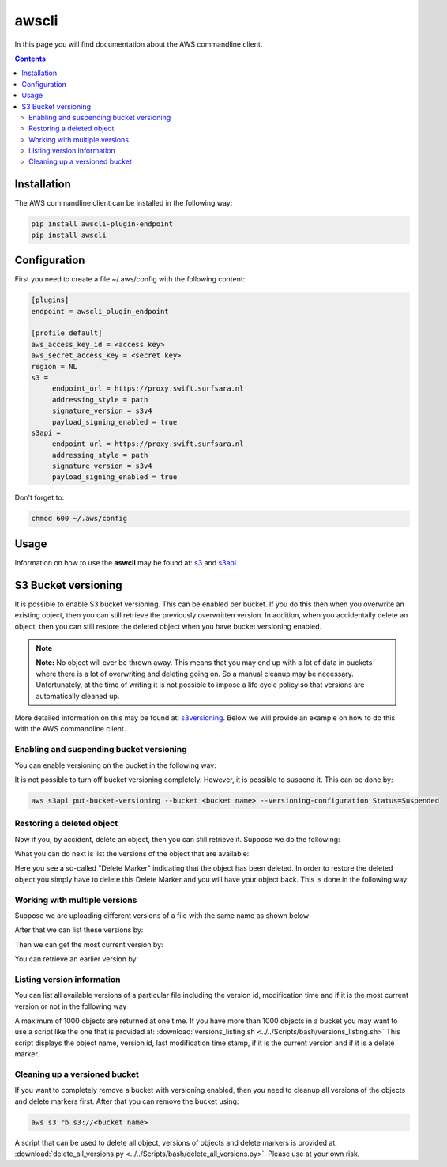 .. _awscli:

******
awscli
******

In this page you will find documentation about the AWS commandline client.

.. contents:: 
    :depth: 4

============
Installation
============

The AWS commandline client can be installed in the following way:

.. code-block:: console

       pip install awscli-plugin-endpoint
       pip install awscli

=============
Configuration
=============

First you need to create a file ~/.aws/config with the following content:

.. code-block:: console

       [plugins]
       endpoint = awscli_plugin_endpoint

       [profile default]
       aws_access_key_id = <access key>
       aws_secret_access_key = <secret key>
       region = NL
       s3 = 
            endpoint_url = https://proxy.swift.surfsara.nl
            addressing_style = path
            signature_version = s3v4
            payload_signing_enabled = true
       s3api = 
            endpoint_url = https://proxy.swift.surfsara.nl
            addressing_style = path
            signature_version = s3v4
            payload_signing_enabled = true

Don't forget to:

.. code-block:: console

    chmod 600 ~/.aws/config

=====
Usage
=====

Information on how to use the **aswcli** may be found at: `s3`_ and `s3api`_.

====================
S3 Bucket versioning
====================

It is possible to enable S3 bucket versioning. This can be enabled per bucket. 
If you do this then when you overwrite an existing object, then you can still retrieve the previously overwritten version. 
In addition, when you accidentally delete an object, then you can still restore the deleted object when you have bucket versioning enabled.

.. note:: **Note:** No object will ever be thrown away. This means that you may end up with a lot of data in buckets where there is a lot of overwriting and deleting going on. So a manual cleanup may be necessary. Unfortunately, at the time of writing it is not possible to impose a life cycle policy so that versions are automatically cleaned up.

More detailed information on this may be found at: `s3versioning`_. Below we 
will provide an example on how to do this with the AWS commandline client.

Enabling and suspending bucket versioning
-----------------------------------------

You can enable versioning on the bucket in the following way:

.. image:: /Images/enabling_bucket_versioning.png

It is not possible to turn off bucket versioning completely. However, it is possible to suspend it. This can be done by:

.. code-block:: console

    aws s3api put-bucket-versioning --bucket <bucket name> --versioning-configuration Status=Suspended

Restoring a deleted object
--------------------------

Now if you, by accident, delete an object, then you can still retrieve it. Suppose we do the following:

.. image:: /Images/accidental_file_deletion.png

What you can do next is list the versions of the object that are available:

.. image:: /Images/list_versions.png

Here you see a so-called "Delete Marker" indicating that the object has been deleted. In order to restore the deleted object you simply have to delete this Delete Marker and you will have your object back. This is done in the following way:

.. image:: /Images/retrieve_lost_file.png

Working with multiple versions
------------------------------
Suppose we are uploading different versions of a file with the same name as shown below

.. image:: /Images/multipleversions.png

After that we can list these versions by:

.. image:: /Images/listing_versions2.png

Then we can get the most current version by:

.. image:: /Images/get_current_version.png

You can retrieve an earlier version by:

.. image:: /Images/get_other_version.png

Listing version information
---------------------------
You can list all available versions of a particular file including the version id, modification time and if it is the most current version or not in the following way

.. image:: /Images/listing_versions3.png

A maximum of 1000 objects are returned at one time. If you have more than 1000 objects in a bucket you may want to use a script like the one that is provided at: :download:`versions_listing.sh <../../Scripts/bash/versions_listing.sh>`
This script displays the object name, version id, last modification time stamp, if it is the current version and if it is a delete marker.

Cleaning up a versioned bucket
------------------------------
If you want to completely remove a bucket with versioning enabled, then you need to cleanup all versions of the objects and delete markers first. After that you can remove the bucket using:

.. code-block:: console

    aws s3 rb s3://<bucket name>

A script that can be used to delete all object, versions of objects and delete markers is provided at: :download:`delete_all_versions.py <../../Scripts/bash/delete_all_versions.py>`. Please use at your own risk.


.. Links:

.. _`s3`: https://docs.aws.amazon.com/cli/latest/reference/s3/index.html
.. _`s3api`: https://docs.aws.amazon.com/cli/latest/reference/s3api/index.html
.. _`s3versioning`: https://docs.aws.amazon.com/AmazonS3/latest/userguide/Versioning.html
